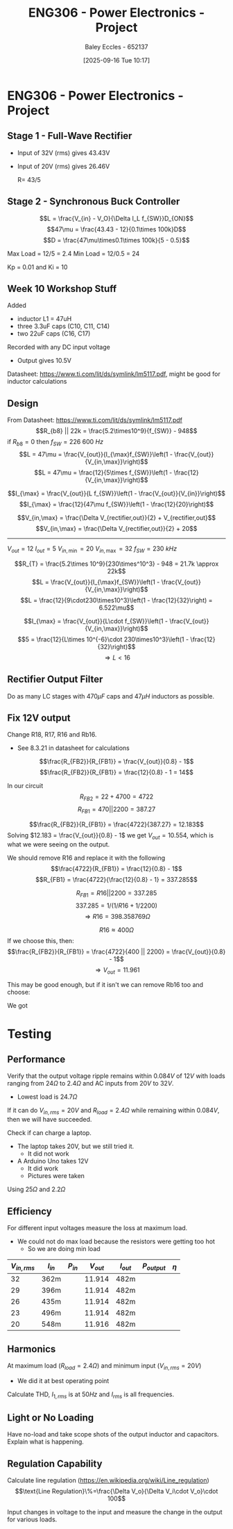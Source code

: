 :PROPERTIES:
:ID:       e7306f88-f756-4210-87c5-e53bc24315bb
:END:
#+title: ENG306 - Power Electronics - Project
#+date: [2025-09-16 Tue 10:17]
#+AUTHOR: Baley Eccles - 652137
#+STARTUP: latexpreview

* ENG306 - Power Electronics - Project

** Stage 1 - Full-Wave Rectifier
 - Input of 32V (rms) gives 43.43V
 - Input of 20V (rms) gives 26.46V

   R= 43/5

** Stage 2 - Synchronous Buck Controller
\[L = \frac{V_{in} - V_O}{\Delta I_L f_{SW}}D_{ON}\]
\[47\mu = \frac{43.43 - 12}{0.1\times 100k}D\]
\[D = \frac{47\mu\times0.1\times 100k}{5 - 0.5}\]

Max Load = 12/5 = 2.4
Min Load = 12/0.5 = 24


Kp = 0.01 and Ki = 10
** Week 10 Workshop Stuff
Added
 - inductor L1 = 47uH
 - three 3.3uF caps (C10, C11, C14)
 - two 22uF caps (C16, C17)
Recorded with any DC input voltage
 - Output gives 10.5V

Datasheet: https://www.ti.com/lit/ds/symlink/lm5117.pdf, might be good for inductor calculations

** Design
From Datasheet: https://www.ti.com/lit/ds/symlink/lm5117.pdf
\[R_{b8} || 22k = \frac{5.2\times10^9}{f_{SW}} - 948\]
if $R_{b8} = 0$ then $f_{SW} = 226\ 600\ Hz$
\[L = 47\mu = \frac{V_{out}}{I_{\max}f_{SW}}\left(1 - \frac{V_{out}}{V_{in,\max}}\right)\]
\[L = 47\mu = \frac{12}{5\times f_{SW}}\left(1 - \frac{12}{V_{in,\max}}\right)\]

\[I_{\max} = \frac{V_{out}}{L f_{SW}}\left(1 - \frac{V_{out}}{V_{in}}\right)\]
\[I_{\max} = \frac{12}{47\mu f_{SW}}\left(1 - \frac{12}{20}\right)\]


\[V_{in,\max} = \frac{\Delta V_{rectifier,out}}{2} + V_{rectifier,out}\]
\[V_{in,\max} = \frac{\Delta V_{rectifier,out}}{2} + 20\]

-------------------------------------
$V_{out} = 12$
$I_{out} = 5$
$V_{in,\min} = 20$
$V_{in,\max} = 32$
$f_{SW} = 230\ kHz$

\[R_{T} = \frac{5.2\times 10^9}{230\times^10^3} - 948 = 21.7k \approx 22k\]
\[L = \frac{V_{out}}{I_{\max}f_{SW}}\left(1 - \frac{V_{out}}{V_{in,\max}}\right)\]
\[L = \frac{12}{9\cdot230\times10^3}\left(1 - \frac{12}{32}\right) = 6.522\mu\]

\[I_{\max} = \frac{V_{out}}{L\cdot f_{SW}}\left(1 - \frac{V_{out}}{V_{in,\max}}\right)\]
\[5 = \frac{12}{L\times 10^{-6}\cdot 230\times10^3}\left(1 - \frac{12}{32}\right)\]
\[\Rightarrow L < 16\]


#+BEGIN_SRC octave :exports none :results output :session Q1
clc
clear
close all

if exist('OCTAVE_VERSION', 'builtin')
  set(0, "DefaultLineLineWidth", 2);
  set(0, "DefaultAxesFontSize", 25);
  warning('off');
  pkg load symbolic
end

syms R_freq I_pp I_avg f_sw Delta_V_in C_in V_in real

% Known Varibles
L = 47e-6;
R_T = 22e3;
V_out = 12;


I_max = 5;
I_min = 0.5;
Delta_V_out = 0.007*V_out;

R_ESR = 300e-3; % This can be found in the data sheet for C_out. I dont know which datasheet to look at, I have assumed worst case
C_15 = 470e-6;
C_16 = 22e-6;
C_17 = 22e-6;
C_out = C_15 + C_16 + C_17;


% Equations
equ1 = 1/(1/R_T + 1/R_freq) == 5.2e9/f_sw - 948;
equ1 = simplify(equ1);

equ2 = I_max == V_out/(L*f_sw)*(1 - V_out/V_in);
equ2 = simplify(equ2);

equ3 = I_pp == V_out/(L*f_sw)*(1 - V_out/V_in);
equ3 = simplify(equ3);

equ4 = I_max == I_avg + I_pp/2;
equ4 = simplify(equ4);

equ5 = Delta_V_out == I_pp*sqrt(R_ESR^2 + (1/(8*f_sw*C_out))^2);
equ5 = simplify(equ5);

equ6 = Delta_V_in == I_max/(4*f_sw*C_in);
equ6 = simplify(equ6);

equ1
equ2
equ3
equ4
equ5
equ6

solutions = solve([equ1, equ2, equ3, equ4, equ5, equ6], [R_freq, I_pp, I_avg, f_sw, Delta_V_in, C_in, V_in])

% Display the results
%sol = solutions(1){1}
sol = solutions;
double(abs(sol.C_in))
double(abs(sol.I_avg))
double(abs(sol.I_pp))
double(abs(sol.R_freq))
double(abs(sol.f_sw))

#+END_SRC

#+RESULTS:
#+begin_example
equ1 = (sym)

        5200000000         
  948 - ────────── = -22000
           f_sw
equ2 = (sym)

  1276596⋅(Vᵢₙ - 12)    
  ────────────────── = 5
      5⋅Vᵢₙ⋅f_sw
equ3 = (sym)

        1276596⋅(Vᵢₙ - 12)
  Iₚₚ = ──────────────────
            5⋅Vᵢₙ⋅f_sw
equ4 = (sym) 2⋅I_avg + Iₚₚ = 10
equ5 = (sym)

         _______________________________      
        ╱        2     2                      
  Iₚₚ⋅╲╱  63504⋅π ⋅f_sw  + 411862315225    21 
  ────────────────────────────────────── = ───
               840⋅π⋅│f_sw│                250
equ6 = (sym)

               5     
  Δ_V_in = ──────────
           4⋅Cᵢₙ⋅f_sw
solutions = {}(0x0)
error: cell cannot be indexed with .
error: cell cannot be indexed with .
error: cell cannot be indexed with .
error: cell cannot be indexed with .
error: cell cannot be indexed with .
#+end_example

** Rectifier Output Filter
Do as many LC stages with $470\mu F$ caps and $47\mu H$ inductors as possible.

** Fix 12V output
Change R18, R17, R16 and  Rb16.
 - See 8.3.21 in datasheet for calculations
\[\frac{R_{FB2}}{R_{FB1}} = \frac{V_{out}}{0.8} - 1\]
\[\frac{R_{FB2}}{R_{FB1}} = \frac{12}{0.8} - 1 = 14\]

In our circuit
\[R_{FB2} = 22 + 4700 = 4722\]
\[R_{FB1} = 470 || 2200 = 387.27\]

\[\frac{R_{FB2}}{R_{FB1}} = \frac{4722}{387.27} = 12.183\]
Solving $12.183 = \frac{V_{out}}{0.8} - 1$ we get $V_{out} = 10.554$, which is what we were seeing on the output.

We should remove R16 and replace it with the following
\[\frac{4722}{R_{FB1}} = \frac{12}{0.8} - 1\]
\[R_{FB1} = \frac{4722}{\frac{12}{0.8} - 1} = 337.285\]

\[R_{FB1} = R16 || 2200 = 337.285\]
\[337.285 = 1/(1/R16 + 1/2200)\]
\[\Rightarrow R16 = 398.358 769\Omega \]

\[R16 \approx 400\Omega\]
If we choose this, then:
\[\frac{R_{FB2}}{R_{FB1}} = \frac{4722}{400 || 2200} = \frac{V_{out}}{0.8} - 1\]
\[\Rightarrow V_{out} = 11.961\]

This may be good enough, but if it isn't we can remove Rb16 too and choose:

#+BEGIN_SRC octave :exports none :results output :session Feedback
clc;
clear;
close all;

R_18 = 22.4;
R_17 = 4.345e3;
R_FB1 = 338.7;

V_out = 12;

R_FB2 = R_17 + R_18;

R_FB1 = R_FB2/(V_out/0.8 - 1);

% Add actual avalible resistors to R_vals
R_vals = [0, 1e3, 10e3, 1, 1.2, 1.5, 2, 2.7, 3.3, 4.3, 5.1, 6.8, 8.2, 10, 12, 15, 20, 27, 33, 43, 51, 68, 82, 100, 120, 150, 200, 270, 330, 430, 510, 680, 820, 1.2e3, 1.5e3, 2e3, 2.7e3, 3.3e3, 4.3e3, 5.1e3, 6.8e3, 8.2e3, 12e3, 15e3, 20e3, 27e3, 33e3, 43e3, 51e3, 68e3, 82e3, 100e3, 120e3, 150e3, 200e3, 270e3, 330e3, 430e3, 510e3, 680e3, 820e3, 1e6, 2e6];

R16 = R_vals;

Rb16 = 1./(1./R_FB1 - 1./R16);

% May need to change tolerance
tol = 5/100; % Tolerance of 5%

for idx = 1:length(R16)
  for jdx = 1:length(R_vals)
    up_bound = R_vals(jdx) + R_vals(jdx)*tol;
    low_bound = R_vals(jdx) - R_vals(jdx)*tol;
    if (Rb16(idx) >= low_bound && Rb16(idx) <= up_bound)
      percent_error = 100*abs(R_vals(jdx) - Rb16(idx))/Rb16(idx);
      V_out_true = 0.8*(R_FB2/(1/(1/R16(idx) + 1/R_vals(jdx))) + 1);
      
      sprintf("For a resistor error of %f%% choose:", percent_error)
      sprintf("R16 = %f and ideally Rb16 = %f, but select Rb16 = %f from the resistor book. This will give an output voltage of %f", R16(idx), Rb16(idx), R_vals(jdx), V_out_true)
      
    end
  end
end

#+END_SRC

#+RESULTS:
#+begin_example
ans = For a resistor error of NaN% choose:
ans = R16 = 0.000000 and ideally Rb16 = -0.000000, but select Rb16 = 0.000000 from the resistor book. This will give an output voltage of Inf
ans = For a resistor error of 2.483762% choose:
ans = R16 = 10000.000000 and ideally Rb16 = 322.002233, but select Rb16 = 330.000000 from the resistor book. This will give an output voltage of 11.737028
ans = For a resistor error of 2.072306% choose:
ans = R16 = 510.000000 and ideally Rb16 = 803.352088, but select Rb16 = 820.000000 from the resistor book. This will give an output voltage of 11.911702
ans = For a resistor error of 1.288873% choose:
ans = R16 = 820.000000 and ideally Rb16 = 503.510390, but select Rb16 = 510.000000 from the resistor book. This will give an output voltage of 11.911702
ans = For a resistor error of 2.006113% choose:
ans = R16 = 1200.000000 and ideally Rb16 = 421.543362, but select Rb16 = 430.000000 from the resistor book. This will give an output voltage of 11.836995
ans = For a resistor error of 4.216238% choose:
ans = R16 = 3300.000000 and ideally Rb16 = 344.526040, but select Rb16 = 330.000000 from the resistor book. This will give an output voltage of 12.446400
ans = For a resistor error of 1.890657% choose:
ans = R16 = 4300.000000 and ideally Rb16 = 336.359403, but select Rb16 = 330.000000 from the resistor book. This will give an output voltage of 12.200176
ans = For a resistor error of 0.686827% choose:
ans = R16 = 5100.000000 and ideally Rb16 = 332.282203, but select Rb16 = 330.000000 from the resistor book. This will give an output voltage of 12.072719
ans = For a resistor error of 0.930820% choose:
ans = R16 = 6800.000000 and ideally Rb16 = 326.956621, but select Rb16 = 330.000000 from the resistor book. This will give an output voltage of 11.901448
ans = For a resistor error of 1.759371% choose:
ans = R16 = 8200.000000 and ideally Rb16 = 324.294457, but select Rb16 = 330.000000 from the resistor book. This will give an output voltage of 11.813724
ans = For a resistor error of 3.033762% choose:
ans = R16 = 12000.000000 and ideally Rb16 = 320.283367, but select Rb16 = 330.000000 from the resistor book. This will give an output voltage of 11.678796
ans = For a resistor error of 3.583762% choose:
ans = R16 = 15000.000000 and ideally Rb16 = 318.582754, but select Rb16 = 330.000000 from the resistor book. This will give an output voltage of 11.620564
ans = For a resistor error of 4.133762% choose:
ans = R16 = 20000.000000 and ideally Rb16 = 316.900105, but select Rb16 = 330.000000 from the resistor book. This will give an output voltage of 11.562332
ans = For a resistor error of 4.561539% choose:
ans = R16 = 27000.000000 and ideally Rb16 = 315.603617, but select Rb16 = 330.000000 from the resistor book. This will give an output voltage of 11.517041
ans = For a resistor error of 4.783762% choose:
ans = R16 = 33000.000000 and ideally Rb16 = 314.934294, but select Rb16 = 330.000000 from the resistor book. This will give an output voltage of 11.493513
ans = For a resistor error of 5.016320% choose:
ans = R16 = 43000.000000 and ideally Rb16 = 314.236874, but select Rb16 = 330.000000 from the resistor book. This will give an output voltage of 11.468890
ans = For a resistor error of 5.136703% choose:
ans = R16 = 51000.000000 and ideally Rb16 = 313.877068, but select Rb16 = 330.000000 from the resistor book. This will give an output voltage of 11.456145
#+end_example

We got 
* Testing
** Performance
Verify that the output voltage ripple remains within $0.084V$ of $12V$ with loads ranging from $24\Omega$ to $2.4\Omega$ and AC inputs from $20V$ to $32V$.
 - Lowest load is $24.7\Omega$

If it can do $V_{in,rms} = 20V$ and $R_{load} = 2.4\Omega$ while remaining within $0.084V$, then we will have succeeded.


Check if can charge a laptop.
 - The laptop takes 20V, but we still tried it.
   - It did not work
 - A Arduino Uno takes 12V
   - It did work
   - Pictures were taken


 Using $25\Omega$ and $2.2\Omega$
** Efficiency
For different input voltages measure the loss at maximum load.
 - We could not do max load because the resistors were getting too hot
   - So we are doing min load

\begin{align*}
P_{in} &= V_{in} I_{in} \\
P_{out} &= V_{out} I_{out} \\
\eta &= \frac{P_{out}}{P_{in}}
\end{align*}

|--------------+----------+----------+-----------+-----------+--------------+--------|
| $V_{in,rms}$ | $I_{in}$ | $P_{in}$ | $V_{out}$ | $I_{out}$ | $P_{output}$ | $\eta$ |
|--------------+----------+----------+-----------+-----------+--------------+--------|
|           32 | 362m     |          |    11.914 | 482m      |              |        |
|           29 | 396m     |          |    11.914 | 482m      |              |        |
|           26 | 435m     |          |    11.914 | 482m      |              |        |
|           23 | 496m     |          |    11.914 | 482m      |              |        |
|           20 | 548m     |          |    11.916 | 482m      |              |        |
|--------------+----------+----------+-----------+-----------+--------------+--------|

** Harmonics
At maximum load ($R_{load} = 2.4\Omega$) and minimum input ($V_{in,rms} = 20V$)
 - We did it at best operating point

Calculate THD, $I_{1,rms}$ is at $50Hz$ and $I_{rms}$ is all frequencies.
\begin{align*}
I_{rms} &= \\
I_{1,rms} &= \\
THD &= \sqrt{\left(\frac{I_{rms}}{I_{1,rms}}\right)^2 - 1} 
\end{align*}

** Light or No Loading
Have no-load and take scope shots of the output inductor and capacitors. Explain what is happening.

** Regulation Capability
Calculate line regulation ([[https://en.wikipedia.org/wiki/Line_regulation]])
\[\text{Line Regulation}\%=\frac{\Delta V_o}{\Delta V_i\cdot V_o}\cdot 100\]

Input changes in voltage to the input and measure the change in the output for various loads.

